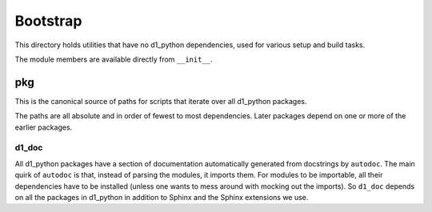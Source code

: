 Bootstrap
=========

This directory holds utilities that have no d1_python dependencies, used for various setup and build tasks.

The module members are available directly from ``__init__``.

pkg
---

This is the canonical source of paths for scripts that iterate over all d1_python packages.

The paths are all absolute and in order of fewest to most dependencies. Later packages depend on one or more of the earlier packages.

d1_doc
......

All d1_python packages have a section of documentation automatically generated from docstrings by ``autodoc``. The main quirk of ``autodoc`` is that, instead of parsing the modules, it imports them. For modules to be importable, all their dependencies have to be installed (unless one wants to mess around with mocking out the imports). So ``d1_doc`` depends on all the packages in d1_python in addition to Sphinx and the Sphinx extensions we use.


